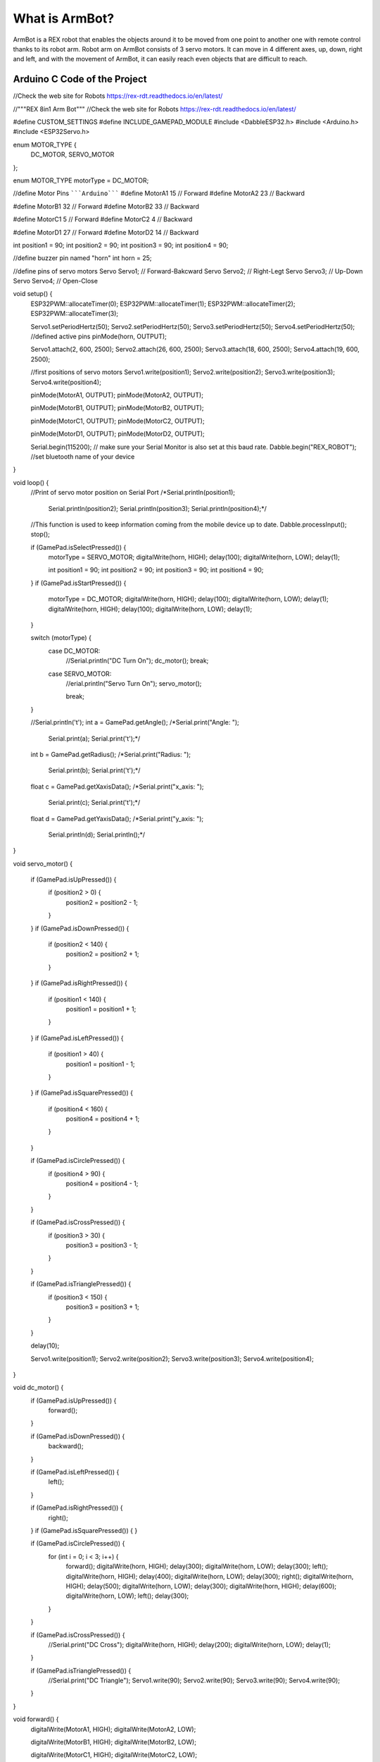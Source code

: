 What is ArmBot?
====================

.. image:: /../_static/armbot.gif

ArmBot is a REX robot that enables the objects around it to be moved from one point to another one with remote control thanks to its robot arm. Robot arm on ArmBot consists of 3 servo motors. It can move in 4 different axes, up, down, right and left, and with the movement of ArmBot, it can easily reach even objects that are difficult to reach.


.. image:: /../_static/armbot1.gif


Arduino C Code of the Project
-------------------------------


.. code-block::

//Check the web site for Robots https://rex-rdt.readthedocs.io/en/latest/

//"""REX 8in1 Arm Bot"""
//Check the web site for Robots https://rex-rdt.readthedocs.io/en/latest/

#define CUSTOM_SETTINGS
#define INCLUDE_GAMEPAD_MODULE
#include <DabbleESP32.h>
#include <Arduino.h>
#include <ESP32Servo.h>

enum MOTOR_TYPE {
  DC_MOTOR,
  SERVO_MOTOR
};

enum MOTOR_TYPE motorType = DC_MOTOR;

//define Motor Pins
`````Arduino`````
#define MotorA1 15  // Forward
#define MotorA2 23  // Backward

#define MotorB1 32  // Forward
#define MotorB2 33  // Backward

#define MotorC1 5  // Forward
#define MotorC2 4  // Backward

#define MotorD1 27  // Forward
#define MotorD2 14  // Backward

int position1 = 90;
int position2 = 90;
int position3 = 90;
int position4 = 90;

//define buzzer pin named "horn"
int horn = 25;

//define pins of servo motors
Servo Servo1;  // Forward-Bakcward
Servo Servo2;  // Right-Legt
Servo Servo3;  // Up-Down
Servo Servo4;  // Open-Close

void setup() {
  ESP32PWM::allocateTimer(0);
  ESP32PWM::allocateTimer(1);
  ESP32PWM::allocateTimer(2);
  ESP32PWM::allocateTimer(3);

  Servo1.setPeriodHertz(50);
  Servo2.setPeriodHertz(50);
  Servo3.setPeriodHertz(50);
  Servo4.setPeriodHertz(50);
  //defined active pins
  pinMode(horn, OUTPUT);

  Servo1.attach(2, 600, 2500);
  Servo2.attach(26, 600, 2500);
  Servo3.attach(18, 600, 2500);
  Servo4.attach(19, 600, 2500);

  //first positions of servo motors
  Servo1.write(position1);
  Servo2.write(position2);
  Servo3.write(position3);
  Servo4.write(position4);


  pinMode(MotorA1, OUTPUT);
  pinMode(MotorA2, OUTPUT);

  pinMode(MotorB1, OUTPUT);
  pinMode(MotorB2, OUTPUT);

  pinMode(MotorC1, OUTPUT);
  pinMode(MotorC2, OUTPUT);

  pinMode(MotorD1, OUTPUT);
  pinMode(MotorD2, OUTPUT);

  Serial.begin(115200);       // make sure your Serial Monitor is also set at this baud rate.
  Dabble.begin("REX_ROBOT");  //set bluetooth name of your device
}

void loop() {
  //Print of servo motor position on Serial Port
  /*Serial.println(position1);
    Serial.println(position2);
    Serial.println(position3);
    Serial.println(position4);*/

  //This function is used to keep information coming from the mobile device up to date.
  Dabble.processInput();
  stop();

  if (GamePad.isSelectPressed()) {
    motorType = SERVO_MOTOR;
    digitalWrite(horn, HIGH);
    delay(100);
    digitalWrite(horn, LOW);
    delay(1);

    int position1 = 90;
    int position2 = 90;
    int position3 = 90;
    int position4 = 90;
    
  }
  if (GamePad.isStartPressed()) {
    motorType = DC_MOTOR;
    digitalWrite(horn, HIGH);
    delay(100);
    digitalWrite(horn, LOW);
    delay(1);
    digitalWrite(horn, HIGH);
    delay(100);
    digitalWrite(horn, LOW);
    delay(1);
  }

  switch (motorType) {
    case DC_MOTOR:
      //Serial.println("DC Turn On");
      dc_motor();
      break;
    case SERVO_MOTOR:
      //erial.println("Servo Turn On");
      servo_motor();

      break;
  }

  //Serial.println('\t');
  int a = GamePad.getAngle();
  /*Serial.print("Angle: ");
    Serial.print(a);
    Serial.print('\t');*/

  int b = GamePad.getRadius();
  /*Serial.print("Radius: ");
    Serial.print(b);
    Serial.print('\t');*/

  float c = GamePad.getXaxisData();
  /*Serial.print("x_axis: ");
    Serial.print(c);
    Serial.print('\t');*/

  float d = GamePad.getYaxisData();
  /*Serial.print("y_axis: ");
    Serial.println(d);
    Serial.println();*/
}

void servo_motor() {

  if (GamePad.isUpPressed()) {
    if (position2 > 0) {
      position2 = position2 - 1;
    }
  }
  if (GamePad.isDownPressed()) {
    if (position2 < 140) {
      position2 = position2 + 1;
    }
  }
  if (GamePad.isRightPressed()) {
    if (position1 < 140) {
      position1 = position1 + 1;
    }
  }
  if (GamePad.isLeftPressed()) {
    if (position1 > 40) {
      position1 = position1 - 1;
    }
  }
  if (GamePad.isSquarePressed()) {
    if (position4 < 160) {
      position4 = position4 + 1;
    }
  }

  if (GamePad.isCirclePressed()) {
    if (position4 > 90) {
      position4 = position4 - 1;
    }
  }

  if (GamePad.isCrossPressed()) {
    if (position3 > 30) {
      position3 = position3 - 1;
    }
  }

  if (GamePad.isTrianglePressed()) {
    if (position3 < 150) {
      position3 = position3 + 1;
    }
  }

  delay(10);

  Servo1.write(position1);
  Servo2.write(position2);
  Servo3.write(position3);
  Servo4.write(position4);
}

void dc_motor() {
  if (GamePad.isUpPressed()) {
    forward();
  }

  if (GamePad.isDownPressed()) {
    backward();
  }

  if (GamePad.isLeftPressed()) {
    left();
  }

  if (GamePad.isRightPressed()) {
    right();
  }
  if (GamePad.isSquarePressed()) {
  }

  if (GamePad.isCirclePressed()) {
    for (int i = 0; i < 3; i++) {
      forward();
      digitalWrite(horn, HIGH);
      delay(300);
      digitalWrite(horn, LOW);
      delay(300);
      left();
      digitalWrite(horn, HIGH);
      delay(400);
      digitalWrite(horn, LOW);
      delay(300);
      right();
      digitalWrite(horn, HIGH);
      delay(500);
      digitalWrite(horn, LOW);
      delay(300);
      digitalWrite(horn, HIGH);
      delay(600);
      digitalWrite(horn, LOW);
      left();
      delay(300);
    }
  }

  if (GamePad.isCrossPressed()) {
    //Serial.print("DC Cross");
    digitalWrite(horn, HIGH);
    delay(200);
    digitalWrite(horn, LOW);
    delay(1);
  }

  if (GamePad.isTrianglePressed()) {
    //Serial.print("DC Triangle");
    Servo1.write(90);
    Servo2.write(90);
    Servo3.write(90);
    Servo4.write(90);
  }
}

void forward() {
  digitalWrite(MotorA1, HIGH);
  digitalWrite(MotorA2, LOW);

  digitalWrite(MotorB1, HIGH);
  digitalWrite(MotorB2, LOW);

  digitalWrite(MotorC1, HIGH);
  digitalWrite(MotorC2, LOW);

  digitalWrite(MotorD1, HIGH);
  digitalWrite(MotorD2, LOW);
}

void right() {
  digitalWrite(MotorA1, HIGH);
  digitalWrite(MotorA2, LOW);

  digitalWrite(MotorB1, HIGH);
  digitalWrite(MotorB2, LOW);

  digitalWrite(MotorC1, LOW);
  digitalWrite(MotorC2, HIGH);

  digitalWrite(MotorD1, LOW);
  digitalWrite(MotorD2, HIGH);
}

void left() {
  digitalWrite(MotorA1, LOW);
  digitalWrite(MotorA2, HIGH);

  digitalWrite(MotorB1, LOW);
  digitalWrite(MotorB2, HIGH);

  digitalWrite(MotorC1, HIGH);
  digitalWrite(MotorC2, LOW);

  digitalWrite(MotorD1, HIGH);
  digitalWrite(MotorD2, LOW);
}

void stop() {
  digitalWrite(MotorA1, LOW);
  digitalWrite(MotorA2, LOW);

  digitalWrite(MotorB1, LOW);
  digitalWrite(MotorB2, LOW);

  digitalWrite(MotorC1, LOW);
  digitalWrite(MotorC2, LOW);

  digitalWrite(MotorD1, LOW);
  digitalWrite(MotorD2, LOW);
}

void backward() {
  digitalWrite(MotorA1, LOW);
  digitalWrite(MotorA2, HIGH);

  digitalWrite(MotorB1, LOW);
  digitalWrite(MotorB2, HIGH);

  digitalWrite(MotorC1, LOW);
  digitalWrite(MotorC2, HIGH);

  digitalWrite(MotorD1, LOW);
  digitalWrite(MotorD2, HIGH);
}
